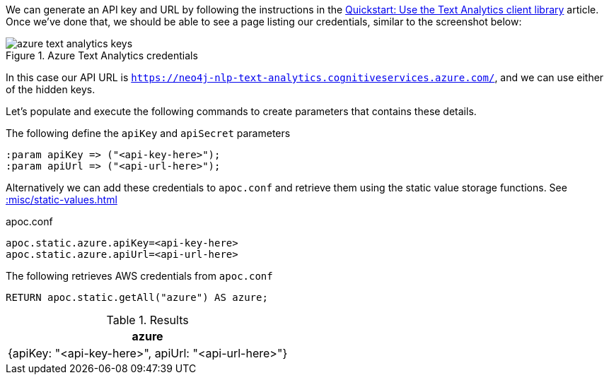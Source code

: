 We can generate an API key and URL by following the instructions in the  https://docs.microsoft.com/en-us/azure/cognitive-services/text-analytics/quickstarts/text-analytics-sdk[Quickstart: Use the Text Analytics client library^] article.
Once we've done that, we should be able to see a page listing our credentials, similar to the screenshot below:

image::azure-text-analytics-keys.png[title="Azure Text Analytics credentials"]

In this case our API URL is `https://neo4j-nlp-text-analytics.cognitiveservices.azure.com/`, and we can use either of the hidden keys.

Let's populate and execute the following commands to create parameters that contains these details.

.The following define the `apiKey` and `apiSecret` parameters
[source,cypher]
----
:param apiKey => ("<api-key-here>");
:param apiUrl => ("<api-url-here>");
----

Alternatively we can add these credentials to `apoc.conf` and retrieve them using the static value storage functions.
See xref::misc/static-values.adoc[]

.apoc.conf
[source,properties]
----
apoc.static.azure.apiKey=<api-key-here>
apoc.static.azure.apiUrl=<api-url-here>
----


.The following retrieves AWS credentials from `apoc.conf`
[source,cypher]
----
RETURN apoc.static.getAll("azure") AS azure;
----

.Results
[opts="header"]
|===
| azure
| {apiKey: "<api-key-here>", apiUrl: "<api-url-here>"}
|===
